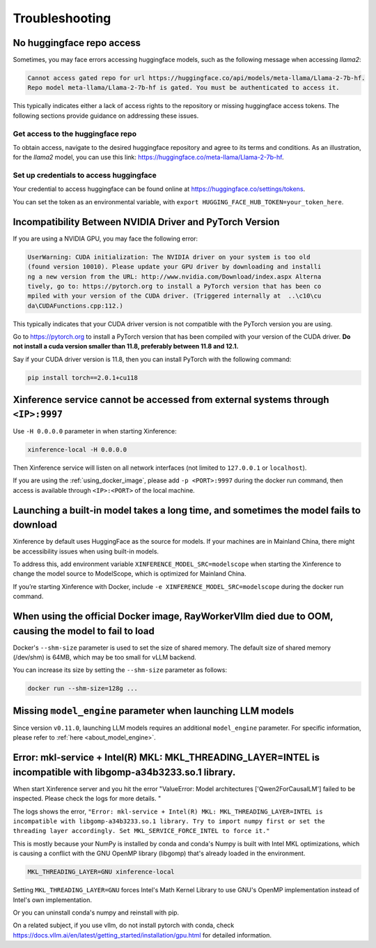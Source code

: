 .. _troubleshooting:

===============
Troubleshooting
===============


No huggingface repo access
==========================

Sometimes, you may face errors accessing huggingface models, such as the following message when accessing `llama2`:

.. code-block:: text

   Cannot access gated repo for url https://huggingface.co/api/models/meta-llama/Llama-2-7b-hf.
   Repo model meta-llama/Llama-2-7b-hf is gated. You must be authenticated to access it.

This typically indicates either a lack of access rights to the repository or missing huggingface access tokens. 
The following sections provide guidance on addressing these issues.

Get access to the huggingface repo
----------------------------------

To obtain access, navigate to the desired huggingface repository and agree to its terms and conditions. 
As an illustration, for the `llama2` model, you can use this link:
`https://huggingface.co/meta-llama/Llama-2-7b-hf <https://huggingface.co/meta-llama/Llama-2-7b-hf>`_.

Set up credentials to access huggingface
----------------------------------------

Your credential to access huggingface can be found online at `https://huggingface.co/settings/tokens <https://huggingface.co/settings/tokens>`_.

You can set the token as an environmental variable, with ``export HUGGING_FACE_HUB_TOKEN=your_token_here``.


Incompatibility Between NVIDIA Driver and PyTorch Version
=========================================================

If you are using a NVIDIA GPU, you may face the following error:

.. code-block:: text

   UserWarning: CUDA initialization: The NVIDIA driver on your system is too old
   (found version 10010). Please update your GPU driver by downloading and installi
   ng a new version from the URL: http://www.nvidia.com/Download/index.aspx Alterna
   tively, go to: https://pytorch.org to install a PyTorch version that has been co
   mpiled with your version of the CUDA driver. (Triggered internally at  ..\c10\cu
   da\CUDAFunctions.cpp:112.)

This typically indicates that your CUDA driver version is not compatible with the PyTorch version you are using.

Go to `https://pytorch.org <https://pytorch.org>`_ to install a PyTorch version that has been compiled with your
version of the CUDA driver. **Do not install a cuda version smaller than 11.8, preferably between 11.8 and 12.1.**

Say if your CUDA driver version is 11.8, then you can install PyTorch with the following command:

.. code-block:: python

   pip install torch==2.0.1+cu118


Xinference service cannot be accessed from external systems through ``<IP>:9997``
=================================================================================

Use ``-H 0.0.0.0`` parameter in when starting Xinference:

.. code:: bash

   xinference-local -H 0.0.0.0

Then Xinference service will listen on all network interfaces (not limited to ``127.0.0.1`` or ``localhost``).

If you are using the :ref:`using_docker_image`, please add ``-p <PORT>:9997``
during the docker run command, then access is available through ``<IP>:<PORT>`` of
the local machine.

Launching a built-in model takes a long time, and sometimes the model fails to download
=======================================================================================

Xinference by default uses HuggingFace as the source for models. If your
machines are in Mainland China, there might be accessibility issues when
using built-in models.

To address this, add environment variable ``XINFERENCE_MODEL_SRC=modelscope`` when starting
the Xinference to change the model source to ModelScope, which is optimized
for Mainland China.

If you’re starting Xinference with Docker, include ``-e XINFERENCE_MODEL_SRC=modelscope``
during the docker run command.

When using the official Docker image, RayWorkerVllm died due to OOM, causing the model to fail to load
=======================================================================================================

Docker's ``--shm-size`` parameter is used to set the size of shared memory. 
The default size of shared memory (/dev/shm) is 64MB, which may be too small for vLLM backend.


You can increase its size by setting the ``--shm-size`` parameter as follows:

.. code:: bash

   docker run --shm-size=128g ...


Missing ``model_engine`` parameter when launching LLM models
============================================================

Since version ``v0.11.0``, launching LLM models requires an additional ``model_engine`` parameter.
For specific information, please refer to :ref:`here <about_model_engine>`.

Error: mkl-service + Intel(R) MKL: MKL_THREADING_LAYER=INTEL is incompatible with libgomp-a34b3233.so.1 library.
============================================================

When start Xinference server and you hit the error "ValueError: Model architectures ['Qwen2ForCausalLM'] failed to be inspected. Please check the logs for more details. "

The logs shows the error, ``"Error: mkl-service + Intel(R) MKL: MKL_THREADING_LAYER=INTEL is incompatible with libgomp-a34b3233.so.1 library. Try to import numpy first or set the threading layer accordingly. Set MKL_SERVICE_FORCE_INTEL to force it."``

This is mostly because your NumPy is installed by conda and conda's Numpy is built with Intel MKL optimizations, which is causing a conflict with the GNU OpenMP library (libgomp) that's already loaded in the environment.

.. code-block:: text

    MKL_THREADING_LAYER=GNU xinference-local

Setting ``MKL_THREADING_LAYER=GNU`` forces Intel's Math Kernel Library to use GNU's OpenMP implementation instead of Intel's own implementation.

Or you can uninstall conda's numpy and reinstall with pip.

On a related subject, if you use vllm, do not install pytorch with conda, check https://docs.vllm.ai/en/latest/getting_started/installation/gpu.html for detailed information.
